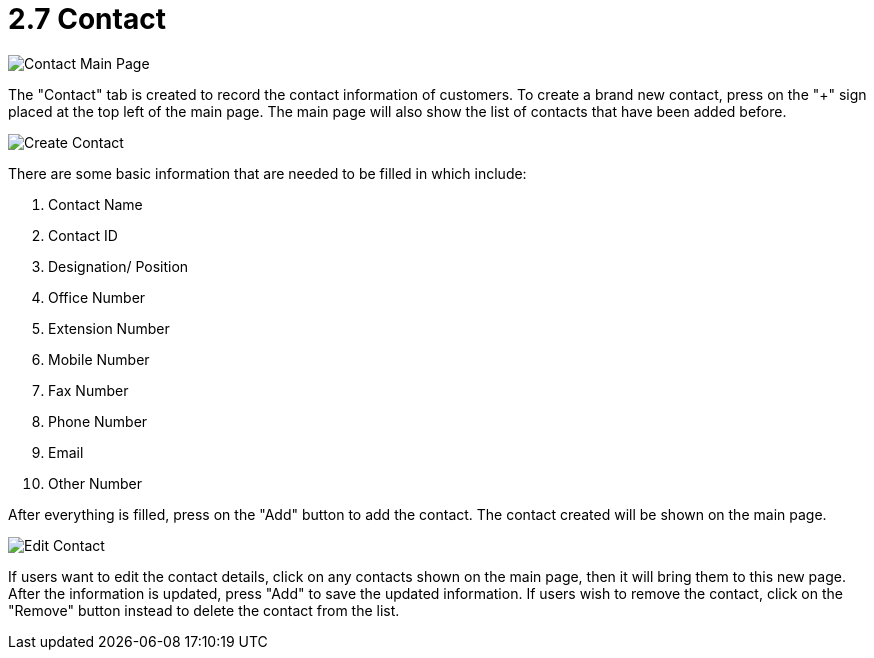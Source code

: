 [#h3_customer_maintenance_contact]
= 2.7 Contact

image::contact-mainpage.png[Contact Main Page, align = "center"]

The "Contact" tab is created to record the contact information of customers. To create a brand new contact, press on the 
"+" sign placed at the top left of the main page. The main page will also show the list of contacts that have been added before. 

image::create-contact.png[Create Contact, align = "center"]

There are some basic information that are needed to be filled in which include:

1. Contact Name
2. Contact ID
3. Designation/ Position
4. Office Number
5. Extension Number
6. Mobile Number
7. Fax Number
8. Phone Number
9. Email
10. Other Number

After everything is filled, press on the "Add" button to add the contact. The contact created will be shown on the main page. 

image::edit-contact.png[Edit Contact, align = "center"]

If users want to edit the contact details, click on any contacts shown on the main page, then it will bring them to this new page. After the information is updated, press "Add" to save the updated information. If users wish to remove the contact, click on the "Remove" button instead to delete the contact from the list. 
